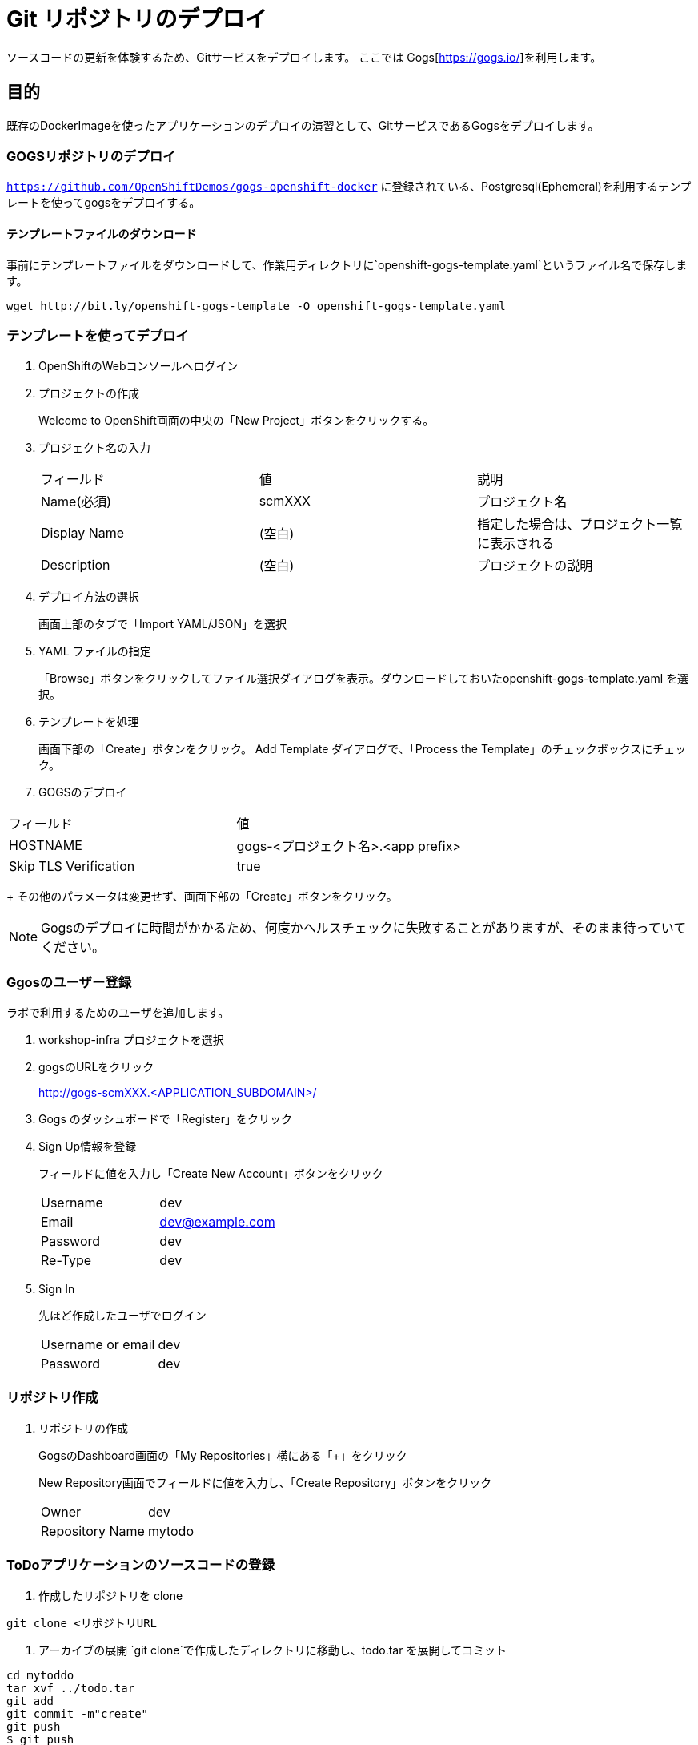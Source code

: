 # Git リポジトリのデプロイ

ソースコードの更新を体験するため、Gitサービスをデプロイします。
ここでは Gogs[https://gogs.io/]を利用します。

## 目的

既存のDockerImageを使ったアプリケーションのデプロイの演習として、GitサービスであるGogsをデプロイします。

### GOGSリポジトリのデプロイ
`https://github.com/OpenShiftDemos/gogs-openshift-docker` に登録されている、Postgresql(Ephemeral)を利用するテンプレートを使ってgogsをデプロイする。

#### テンプレートファイルのダウンロード
事前にテンプレートファイルをダウンロードして、作業用ディレクトリに`openshift-gogs-template.yaml`というファイル名で保存します。
```
wget http://bit.ly/openshift-gogs-template -O openshift-gogs-template.yaml
```
### テンプレートを使ってデプロイ

1. OpenShiftのWebコンソールへログイン

2. プロジェクトの作成
+
Welcome to OpenShift画面の中央の「New Project」ボタンをクリックする。

3. プロジェクト名の入力
+
|===
|フィールド|値|説明
|Name(必須)|scmXXX|プロジェクト名
|Display Name|(空白)|指定した場合は、プロジェクト一覧に表示される
|Description|(空白)|プロジェクトの説明
|===

4. デプロイ方法の選択
+
画面上部のタブで「Import YAML/JSON」を選択

5. YAML ファイルの指定
+
「Browse」ボタンをクリックしてファイル選択ダイアログを表示。ダウンロードしておいたopenshift-gogs-template.yaml を選択。

6. テンプレートを処理
+
画面下部の「Create」ボタンをクリック。
Add Template ダイアログで、「Process the Template」のチェックボックスにチェック。

7. GOGSのデプロイ
+
+
|===
|フィールド|値
|HOSTNAME|gogs-<プロジェクト名>.<app prefix>
|Skip TLS Verification|true
|===
+
その他のパラメータは変更せず、画面下部の「Create」ボタンをクリック。


[NOTE]
====
Gogsのデプロイに時間がかかるため、何度かヘルスチェックに失敗することがありますが、そのまま待っていてください。
====


### Ggosのユーザー登録
ラボで利用するためのユーザを追加します。

1. workshop-infra プロジェクトを選択

2. gogsのURLをクリック
+
http://gogs-scmXXX.<APPLICATION_SUBDOMAIN>/

3. Gogs のダッシュボードで「Register」をクリック

4. Sign Up情報を登録
+
フィールドに値を入力し「Create New Account」ボタンをクリック
+
|===
|Username|dev
|Email|dev@example.com
|Password|dev
|Re-Type|dev
|===

5. Sign In
+
先ほど作成したユーザでログイン
+
|===
|Username or email|dev
|Password|dev
|===


### リポジトリ作成

1. リポジトリの作成
+
GogsのDashboard画面の「My Repositories」横にある「+」をクリック
+
New Repository画面でフィールドに値を入力し、「Create Repository」ボタンをクリック
+
|===
|Owner|dev
|Repository Name|mytodo
|===

### ToDoアプリケーションのソースコードの登録
. 作成したリポジトリを clone
```
git clone <リポジトリURL
```

. アーカイブの展開
`git clone`で作成したディレクトリに移動し、todo.tar を展開してコミット
```
cd mytoddo
tar xvf ../todo.tar
git add
git commit -m"create"
git push
$ git push
Username for 'http://gogs-scm.40.74.119.81.xip.io': dev
Password for 'http://dev@gogs-scm.40.74.119.81.xip.io': dev <--- 表示されないけど入力
Counting objects: 56, done.
Delta compression using up to 4 threads.
Compressing objects: 100% (36/36), done.
Writing objects: 100% (56/56), 68.58 KiB | 0 bytes/s, done.
Total 56 (delta 4), reused 0 (delta 0)
To http://gogs-scm.40.74.119.81.xip.io/dev/mytodo
 * [new branch]      master -> master
```

## Todo Appのソースコード更新
. プロジェクトの選択
+
プロジジェクト一覧からToDoアプリケーションをデプロイしたプロジェクトを選択

. BuildConfigの選択
+
画面左のメニューから"Builds->Builds"を選択し、一覧から "eap-app"を選択。

. BuildConfigの編集
+
画面右上の"Actions"メニューから"Edit"を選択し、編集画面を表示。
+
BuilConfigの編集画面でGit Repository URLを、先ほどデプロイしたGOGSのディレクトリに変更。さらに、Advancec Options で "Git Reference", "Context Dir" を空白にする。

. BuildConfigの保存
+
画面を下までスクロールし"Create"ボタンをクリック

## アプリケーション更新の自動化
. Webhook URL の確認
+
プロジェクト一覧からToDoアプリケーションをデプロイしたプロジェクトを選択し、左側のメニューから"Builds->Builds"を選択。
+
BuildConfig一覧から"eap-app"を選択（リンクをクリック）し、タブメニューから"Configuration"を選択。
+
Triggers エリアに表示されている"GitHub Webhook URL"をコピーしておく。


. Webhookの設定
+
Gogsの画面上部のタブから"Settings"を選択し、画面左部に表示されたメニュー一覧から"Webhooks"を選択。
+
"Add Webhook"ボタンをクリックし、Webhook の設定画面を表示。

. WebHook の情報の入力
+
Add Webhookの設定画面で以下のパラメータを入力
+
[option="headers"]
|===
|パラメータ名|値
|Payload URL|（先ほどコピーしたwebhook URL をペースト)
|Content Type|application/json
|===
+
最後に、"Add Webhook"ボタンをクリック。
